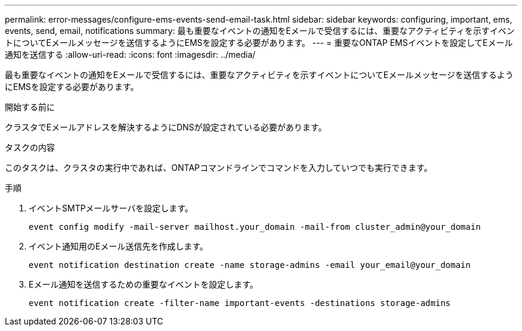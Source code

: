 ---
permalink: error-messages/configure-ems-events-send-email-task.html 
sidebar: sidebar 
keywords: configuring, important, ems, events, send, email, notifications 
summary: 最も重要なイベントの通知をEメールで受信するには、重要なアクティビティを示すイベントについてEメールメッセージを送信するようにEMSを設定する必要があります。 
---
= 重要なONTAP EMSイベントを設定してEメール通知を送信する
:allow-uri-read: 
:icons: font
:imagesdir: ../media/


[role="lead"]
最も重要なイベントの通知をEメールで受信するには、重要なアクティビティを示すイベントについてEメールメッセージを送信するようにEMSを設定する必要があります。

.開始する前に
クラスタでEメールアドレスを解決するようにDNSが設定されている必要があります。

.タスクの内容
このタスクは、クラスタの実行中であれば、ONTAPコマンドラインでコマンドを入力していつでも実行できます。

.手順
. イベントSMTPメールサーバを設定します。
+
`event config modify -mail-server mailhost.your_domain -mail-from cluster_admin@your_domain`

. イベント通知用のEメール送信先を作成します。
+
`event notification destination create -name storage-admins -email your_email@your_domain`

. Eメール通知を送信するための重要なイベントを設定します。
+
`event notification create -filter-name important-events -destinations storage-admins`


